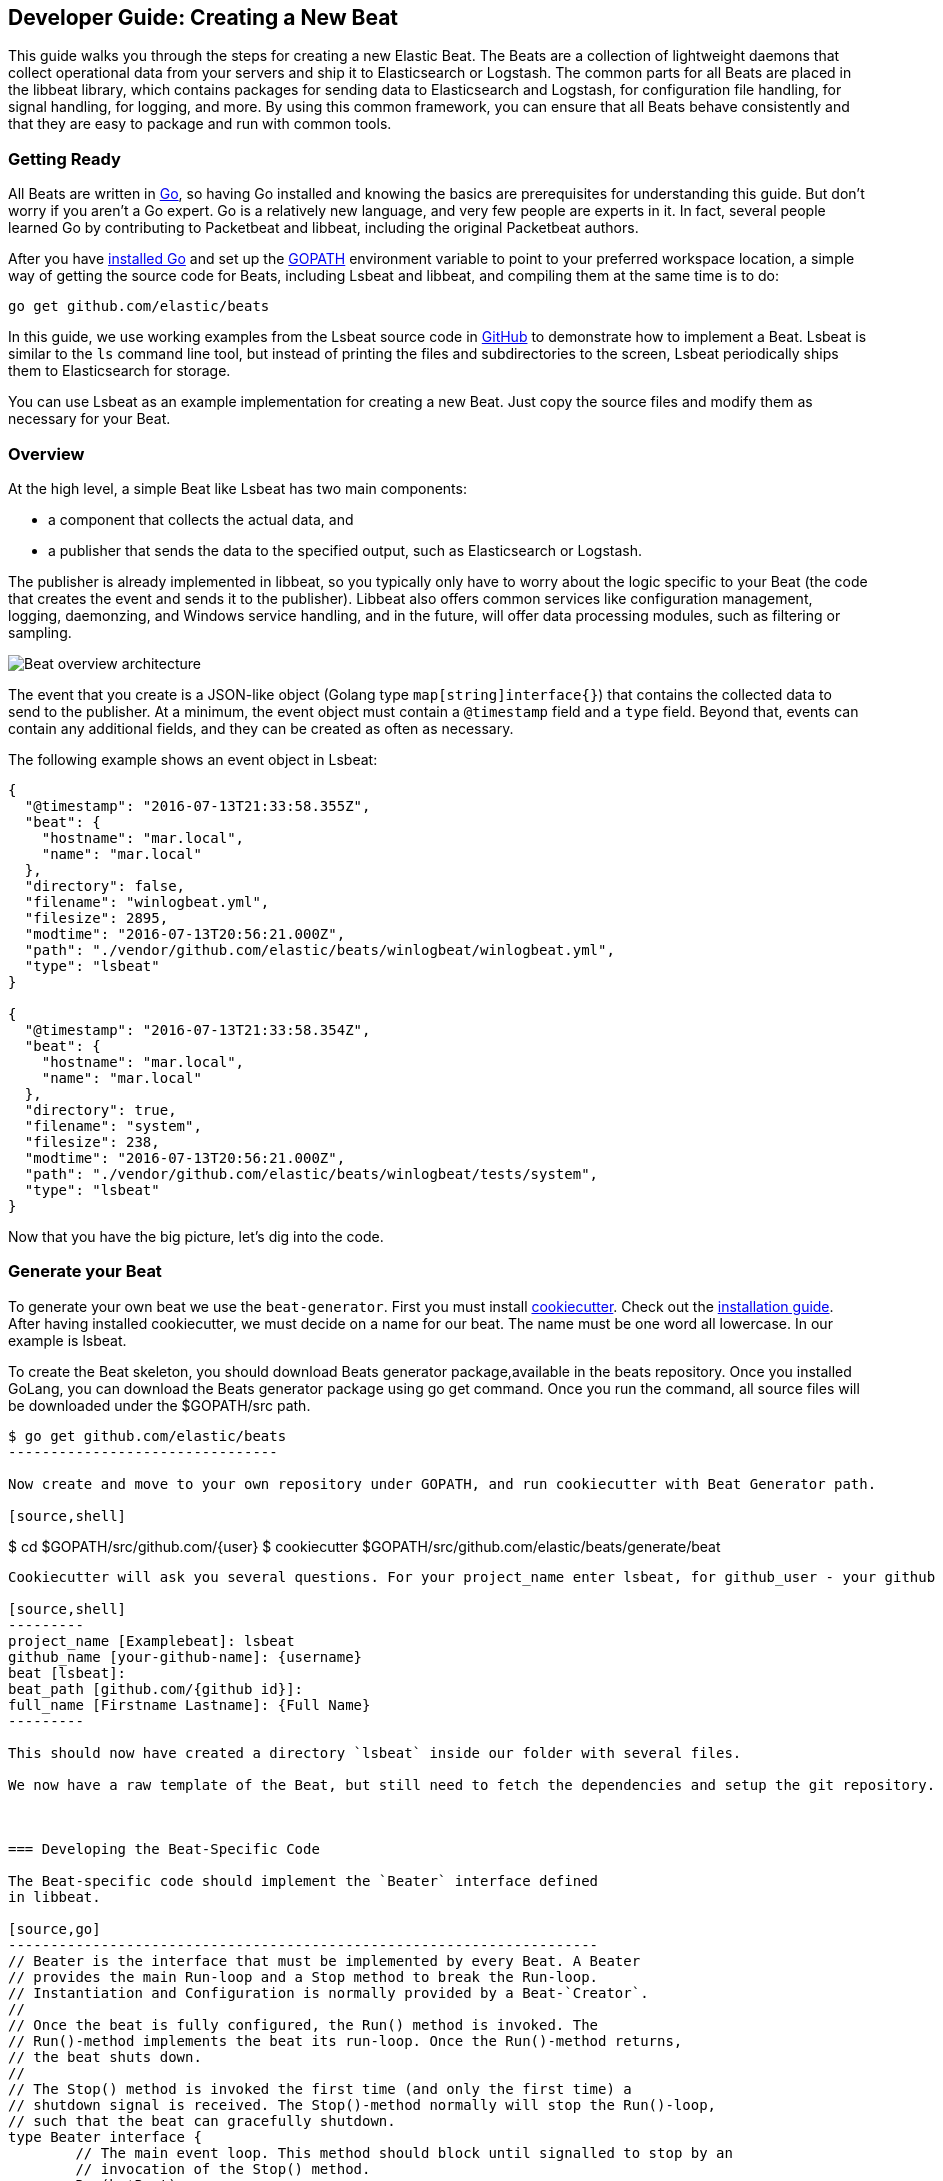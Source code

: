 [[new-beat]]
== Developer Guide: Creating a New Beat

This guide walks you through the steps for creating a new Elastic Beat.  The
Beats are a collection of lightweight daemons that collect operational data from
your servers and ship it to Elasticsearch or Logstash.  The common parts for
all Beats are placed in the libbeat library, which contains packages for sending
data to Elasticsearch and Logstash, for configuration file handling, for signal
handling, for logging, and more. By using this common framework, you can ensure
that all Beats behave consistently and that they are easy to package and run
with common tools.

=== Getting Ready

All Beats are written in http://golang.org/[Go], so having Go installed and knowing
the basics are prerequisites for understanding this guide.
But don't worry if you aren't a Go expert. Go is a relatively new
language, and very few people are experts in it. In fact, several
people learned Go by contributing to Packetbeat and libbeat, including the
original Packetbeat authors.

After you have https://golang.org/doc/install[installed Go] and set up the
https://golang.org/doc/code.html#GOPATH[GOPATH] environment variable to point to
your preferred workspace location, a simple way of getting the source code for 
Beats, including Lsbeat and libbeat, and compiling them at the same time is to do:

[source,shell]
----------------------------------------------------------------------
go get github.com/elastic/beats
----------------------------------------------------------------------

In this guide, we use working examples from the Lsbeat source code in https://github.com/kimjmin/lsbeat[GitHub]
to demonstrate how to implement a Beat. Lsbeat is similar to
the `ls` command line tool, but instead of printing the files and subdirectories to the screen,
Lsbeat periodically ships them to Elasticsearch for storage.

You can use Lsbeat as an example implementation for creating a new Beat. Just copy
the source files and modify them as necessary for your Beat.

=== Overview

At the high level, a simple Beat like Lsbeat has two main components:

* a component that collects the actual data, and
* a publisher that sends the data to the specified output, such as Elasticsearch or
Logstash.

The publisher is already implemented in libbeat, so you typically only have to worry about the logic
specific to your Beat (the code that creates the event and sends it to the publisher).
Libbeat also offers common services like configuration management, logging,
daemonzing, and Windows service handling, and in the future, will offer data processing modules,
such as filtering or sampling.

image:./images/beat_overview.png[Beat overview architecture]

The event that you create is a JSON-like object (Golang type `map[string]interface{}`) that
contains the collected data to send to the publisher. At a minimum, the event object
must contain a `@timestamp` field and a `type` field. Beyond
that, events can contain any additional fields, and they can be created as often
as necessary.

The following example shows an event object in Lsbeat:

[source,json]
----------------------------------------------------------------------
{
  "@timestamp": "2016-07-13T21:33:58.355Z",
  "beat": {
    "hostname": "mar.local",
    "name": "mar.local"
  },
  "directory": false,
  "filename": "winlogbeat.yml",
  "filesize": 2895,
  "modtime": "2016-07-13T20:56:21.000Z",
  "path": "./vendor/github.com/elastic/beats/winlogbeat/winlogbeat.yml",
  "type": "lsbeat"
}

{
  "@timestamp": "2016-07-13T21:33:58.354Z",
  "beat": {
    "hostname": "mar.local",
    "name": "mar.local"
  },
  "directory": true,
  "filename": "system",
  "filesize": 238,
  "modtime": "2016-07-13T20:56:21.000Z",
  "path": "./vendor/github.com/elastic/beats/winlogbeat/tests/system",
  "type": "lsbeat"
}
----------------------------------------------------------------------

Now that you have the big picture, let's dig into the code.

=== Generate your Beat

To generate your own beat we use the `beat-generator`. First you must install
https://github.com/audreyr/cookiecutter[cookiecutter]. Check out the
http://cookiecutter.readthedocs.io/en/latest/installation.html[installation
guide]. After having installed cookiecutter, we must decide on a name for our beat. 
The name must be one word all lowercase. In our example is lsbeat.

To create the Beat skeleton, you should download Beats generator package,available in the beats repository. 
Once you installed GoLang, you can download the Beats generator package using
go get command. Once you run the command, all source files will be downloaded under the $GOPATH/src path.

[source,shell]
--------------------
$ go get github.com/elastic/beats
--------------------------------

Now create and move to your own repository under GOPATH, and run cookiecutter with Beat Generator path.

[source,shell]
--------------------
$ cd $GOPATH/src/github.com/{user}
$ cookiecutter $GOPATH/src/github.com/elastic/beats/generate/beat
--------------------

Cookiecutter will ask you several questions. For your project_name enter lsbeat, for github_user - your github id. The next two question with for beat and beat_path should already be automatically set correct. For the last one your can insert your Firstname Lastname.

[source,shell]
---------
project_name [Examplebeat]: lsbeat
github_name [your-github-name]: {username}
beat [lsbeat]:
beat_path [github.com/{github id}]:
full_name [Firstname Lastname]: {Full Name}
---------

This should now have created a directory `lsbeat` inside our folder with several files. 

We now have a raw template of the Beat, but still need to fetch the dependencies and setup the git repository.



=== Developing the Beat-Specific Code

The Beat-specific code should implement the `Beater` interface defined
in libbeat.

[source,go]
----------------------------------------------------------------------
// Beater is the interface that must be implemented by every Beat. A Beater
// provides the main Run-loop and a Stop method to break the Run-loop.
// Instantiation and Configuration is normally provided by a Beat-`Creator`.
//
// Once the beat is fully configured, the Run() method is invoked. The
// Run()-method implements the beat its run-loop. Once the Run()-method returns,
// the beat shuts down.
//
// The Stop() method is invoked the first time (and only the first time) a
// shutdown signal is received. The Stop()-method normally will stop the Run()-loop,
// such that the beat can gracefully shutdown.
type Beater interface {
	// The main event loop. This method should block until signalled to stop by an
	// invocation of the Stop() method.
	Run(b *Beat) error

	// Stop is invoked to signal that the Run method should finish its execution.
	// It will be invoked at most once.
	Stop()
}
----------------------------------------------------------------------


Besides the `Run()` and the `Stop()` functions, each Beat needs to implement
the `New()` function to be able to create the Beat object that implements the
Beater interface.

This means your Beat should implement the following functions:

[horizontal]
<<new-function, New>>:: Creates the Beat object
<<run-method, Run>>:: Contains the main application loop that captures data
and sends it to the publisher
<<stop-method, Stop>>:: Contains logic that is called when the Beat is signaled to stop

The `Beat` parameter received by the `Run` method contains data about the
Beat, such as the name, version, and common configuration options.

The implementation of these functions is available under `beater/lsbeat.go`.

For more complex Beats, the optional `FlagsHandler` interface is available.

[source,go]
----------------------------------------------------------------------
// FlagsHandler is an interface that can optionally be implemented by a Beat
// if it needs to process command line flags on startup. If implemented, the
// HandleFlags method will be invoked after parsing the command line flags
// and before any of the Beater interface methods are invoked. There will be
// no callback when '-help' or '-version' are specified.
type FlagsHandler interface {
	HandleFlags(*Beat) error // Handle any custom command line arguments.
}
----------------------------------------------------------------------

You can use the `FlagsHandler` interface to add additional command line flags to
your Beat. The `HandleFlags` callback is called after the Beat parses the
command line arguments inherited from libbeat and handles the `--help` and
`--version` flags. For an example of how to implement `HandleFlags`, take a look
at the https://github.com/elastic/beats/blob/master/packetbeat/beat/packetbeat.go[Packetbeat]
code.

We strongly recommend that you create a main package that contains only the main
method. All your Beat-specific code should go in a separate folder and package.
This will allow other Beats to use the other parts of your Beat as a library, if
needed.

NOTE: To be consistent with other Beats, you should append `beat` to your Beat name.

Let's go through each of the methods in the `Beater` interface and look at a
sample implementation.

[[new-function]]
==== New function


The `New()` function receives the configuration options defined for the Beat and
creates a Beat object based on them. In our case the `Lsbeat` object has the following signature:

[source,go]
----------
type Lsbeat struct {
	done   chan struct{}
	config config.Config
	client publisher.Client
}
----------

- `done`: Channel used by the `Run()` function to stop when the `Stop()` function is called.
- `config`: Configuration options for the Beat
- `client`: Publisher that takes care of sending the events to the
  defined output.

The configuration file of Lsbeat is `lsbeat.yml` and it's generated in the
previous step:

[source,yaml]
------------
lsbeat:
  # Defines how often an event is sent to the output
  period: 10s
------------

 - `period`: Defines how often to send out events

In the case of `Lsbeat` there are two configuration options needed:
 - `path`: The path of the directory to monitor
 - `period`: How often should read the content of the directory


[source,yaml]
----------------------------------------------------------------------
lsbeat:
  # Defines how often an event is sent to the output
  period: 10s
  path: "."
----------------------------------------------------------------------

The recommended way of handling the configuration is to create a
`Config` structure with the configuration options and a `DefaultConfig` with
the default configuration options. 

And here are the corresponding Go structures, which are defined in `config.go`:

[source,go]
----------------------------------------------------------------------
package config

import "time"

type Config struct {
	Period time.Duration `config:"period"`
	Path   string        `config:"path"`
}

var DefaultConfig = Config{
	Period: 1 * time.Second,
	Path:   ".",
}
----------------------------------------------------------------------

Pointers are used to distinguish between when the setting is completely
missing from the configuration file and when it has a value that matches the
type's default value.

`Lsbeat` has the following `New()` function: 

[source,go]
----------
func New(b *beat.Beat, cfg *common.Config) (beat.Beater, error) {
	config := config.DefaultConfig
	if err := cfg.Unpack(&config); err != nil {
		return nil, fmt.Errorf("Error reading config file: %v", err)
	}

	ls := &Lsbeat{
		done:   make(chan struct{}),
		config: config,
	}
	return ls, nil
}
-----------


[[run-method]]
==== Run Method

The `Run` method should contain your main application loop. For `Lsbeat` it looks
like this:

[source,go]
----------------------------------------------------------------------
func (bt *Lsbeat) Run(b *beat.Beat) error {
	logp.Info("lsbeat is running! Hit CTRL-C to stop it.")

	bt.client = b.Publisher.Connect()

	bt.listDir(bt.config.Path, b.Name, true) // init directory
	bt.lastIndexTime = time.Now()            // init indexing timestamp

	ticker := time.NewTicker(bt.config.Period)
	for {

		select {
		case <-bt.done:
			return nil
		case <-ticker.C:
		}

		now := time.Now()
		bt.listDir(bt.config.Path, b.Name, false) // call lsDir
		bt.lastIndexTime = now                    // mark Timestamp

		logp.Info("Event sent")
	}

}
----------------------------------------------------------------------

Inside the loop, `Lsbeat` sleeps for a configurable period of time and then
captures the required data and sends it to the publisher. The publisher client is available as part of the Beat object
through the `client` variable.

The actual sending is done inside the `listDir()` method:

[source,go]
----------------------------------------------------------------------

func (bt *Lsbeat) listDir(dirFile string, beatname string, init bool) {
	files, _ := ioutil.ReadDir(dirFile)
	for _, f := range files {
		t := f.ModTime()

		event := common.MapStr{ <1>
			"@timestamp": common.Time(time.Now()), <2>
			"type":       beatname,
			"modtime":    common.Time(t),
			"filename":   f.Name(),
			"path":       dirFile + "/" + f.Name(),
			"directory":  f.IsDir(),
			"filesize":   f.Size(),
		}
		if init {
			// index all files and directories on init
			bt.client.PublishEvent(event) <3>
		} else {
			// Index only changed files since last run.
			if t.After(bt.lastIndexTime) {
				bt.client.PublishEvent(event)
			}
		}

		if f.IsDir() {
			bt.listDir(dirFile+"/"+f.Name(), beatname, init)
		}
	}
}
----------------------------------------------------------------------

<1> Create the event object.
<2> Specify a `@timestamp` field of time `common.Time`.
<3> Use the publisher to send the event out to the defined output

For more details about how the fields should be named, please check
<<event-conventions, Event conventions>>.

[[stop-method]]
==== Stop Method

The `Stop` method is called when the Beat is signaled to stop, for
example through the SIGTERM signal on Unix systems or the service control
interface on Windows. For `Lsbeat`, this method simply closes the channel 
which breaks the main loop.

[source,go]
----------------------------------------------------------------------
func (bt *Lsbeat) Stop() {
	bt.client.Close()
	close(bt.done)
}
----------------------------------------------------------------------

==== The main Function

If you follow the `Lsbeat` model and put your Beat-specific code in its own type
that implements the `Beater` interface, the code from your main package is
very simple:

[source,go]
----------------------------------------------------------------------
package main

import (
	"os"

	"github.com/elastic/beats/libbeat/beat"

	"github.com/kimjmin/lsbeat/beater"
)

func main() {
	err := beat.Run("lsbeat", "", beater.New)
	if err != nil {
		os.Exit(1)
	}
}
----------------------------------------------------------------------


=== Sharing Your Beat with the Community

When you're done with your new Beat, how about letting everyone know? Open
a pull request to add your link <<community-beats, here>>.
